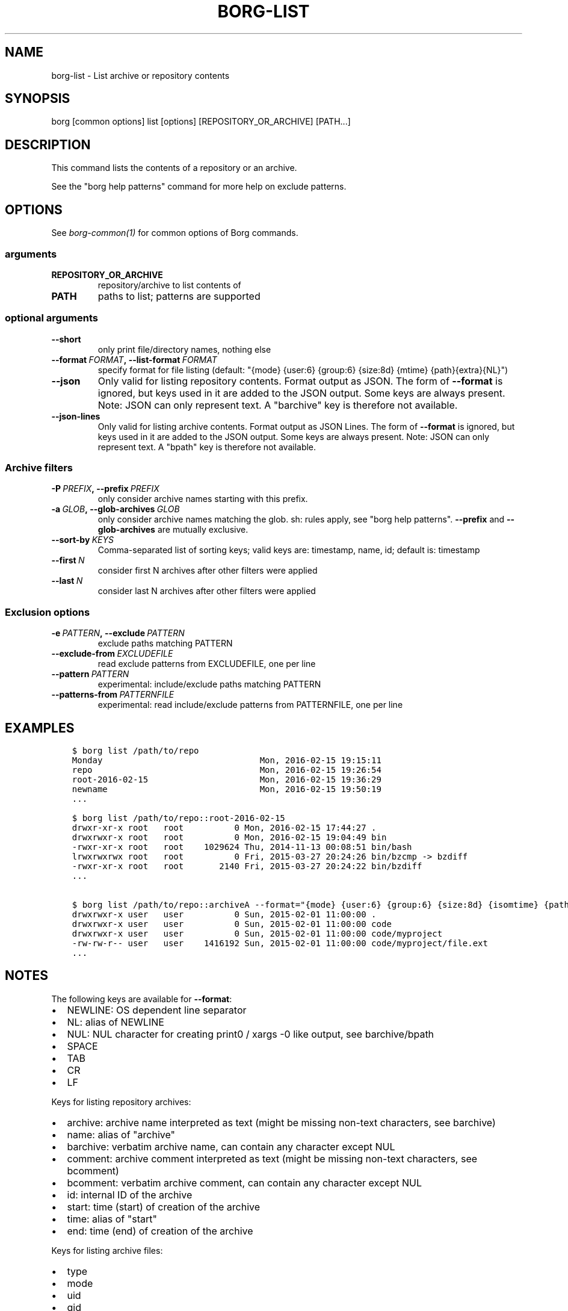 .\" Man page generated from reStructuredText.
.
.TH BORG-LIST 1 "2018-03-29" "" "borg backup tool"
.SH NAME
borg-list \- List archive or repository contents
.
.nr rst2man-indent-level 0
.
.de1 rstReportMargin
\\$1 \\n[an-margin]
level \\n[rst2man-indent-level]
level margin: \\n[rst2man-indent\\n[rst2man-indent-level]]
-
\\n[rst2man-indent0]
\\n[rst2man-indent1]
\\n[rst2man-indent2]
..
.de1 INDENT
.\" .rstReportMargin pre:
. RS \\$1
. nr rst2man-indent\\n[rst2man-indent-level] \\n[an-margin]
. nr rst2man-indent-level +1
.\" .rstReportMargin post:
..
.de UNINDENT
. RE
.\" indent \\n[an-margin]
.\" old: \\n[rst2man-indent\\n[rst2man-indent-level]]
.nr rst2man-indent-level -1
.\" new: \\n[rst2man-indent\\n[rst2man-indent-level]]
.in \\n[rst2man-indent\\n[rst2man-indent-level]]u
..
.SH SYNOPSIS
.sp
borg [common options] list [options] [REPOSITORY_OR_ARCHIVE] [PATH...]
.SH DESCRIPTION
.sp
This command lists the contents of a repository or an archive.
.sp
See the "borg help patterns" command for more help on exclude patterns.
.SH OPTIONS
.sp
See \fIborg\-common(1)\fP for common options of Borg commands.
.SS arguments
.INDENT 0.0
.TP
.B REPOSITORY_OR_ARCHIVE
repository/archive to list contents of
.TP
.B PATH
paths to list; patterns are supported
.UNINDENT
.SS optional arguments
.INDENT 0.0
.TP
.B \-\-short
only print file/directory names, nothing else
.TP
.BI \-\-format \ FORMAT\fP,\fB \ \-\-list\-format \ FORMAT
specify format for file listing (default: "{mode} {user:6} {group:6} {size:8d} {mtime} {path}{extra}{NL}")
.TP
.B \-\-json
Only valid for listing repository contents. Format output as JSON. The form of \fB\-\-format\fP is ignored, but keys used in it are added to the JSON output. Some keys are always present. Note: JSON can only represent text. A "barchive" key is therefore not available.
.TP
.B \-\-json\-lines
Only valid for listing archive contents. Format output as JSON Lines. The form of \fB\-\-format\fP is ignored, but keys used in it are added to the JSON output. Some keys are always present. Note: JSON can only represent text. A "bpath" key is therefore not available.
.UNINDENT
.SS Archive filters
.INDENT 0.0
.TP
.BI \-P \ PREFIX\fP,\fB \ \-\-prefix \ PREFIX
only consider archive names starting with this prefix.
.TP
.BI \-a \ GLOB\fP,\fB \ \-\-glob\-archives \ GLOB
only consider archive names matching the glob. sh: rules apply, see "borg help patterns". \fB\-\-prefix\fP and \fB\-\-glob\-archives\fP are mutually exclusive.
.TP
.BI \-\-sort\-by \ KEYS
Comma\-separated list of sorting keys; valid keys are: timestamp, name, id; default is: timestamp
.TP
.BI \-\-first \ N
consider first N archives after other filters were applied
.TP
.BI \-\-last \ N
consider last N archives after other filters were applied
.UNINDENT
.SS Exclusion options
.INDENT 0.0
.TP
.BI \-e \ PATTERN\fP,\fB \ \-\-exclude \ PATTERN
exclude paths matching PATTERN
.TP
.BI \-\-exclude\-from \ EXCLUDEFILE
read exclude patterns from EXCLUDEFILE, one per line
.TP
.BI \-\-pattern \ PATTERN
experimental: include/exclude paths matching PATTERN
.TP
.BI \-\-patterns\-from \ PATTERNFILE
experimental: read include/exclude patterns from PATTERNFILE, one per line
.UNINDENT
.SH EXAMPLES
.INDENT 0.0
.INDENT 3.5
.sp
.nf
.ft C
$ borg list /path/to/repo
Monday                               Mon, 2016\-02\-15 19:15:11
repo                                 Mon, 2016\-02\-15 19:26:54
root\-2016\-02\-15                      Mon, 2016\-02\-15 19:36:29
newname                              Mon, 2016\-02\-15 19:50:19
\&...

$ borg list /path/to/repo::root\-2016\-02\-15
drwxr\-xr\-x root   root          0 Mon, 2016\-02\-15 17:44:27 .
drwxrwxr\-x root   root          0 Mon, 2016\-02\-15 19:04:49 bin
\-rwxr\-xr\-x root   root    1029624 Thu, 2014\-11\-13 00:08:51 bin/bash
lrwxrwxrwx root   root          0 Fri, 2015\-03\-27 20:24:26 bin/bzcmp \-> bzdiff
\-rwxr\-xr\-x root   root       2140 Fri, 2015\-03\-27 20:24:22 bin/bzdiff
\&...

$ borg list /path/to/repo::archiveA \-\-format="{mode} {user:6} {group:6} {size:8d} {isomtime} {path}{extra}{NEWLINE}"
drwxrwxr\-x user   user          0 Sun, 2015\-02\-01 11:00:00 .
drwxrwxr\-x user   user          0 Sun, 2015\-02\-01 11:00:00 code
drwxrwxr\-x user   user          0 Sun, 2015\-02\-01 11:00:00 code/myproject
\-rw\-rw\-r\-\- user   user    1416192 Sun, 2015\-02\-01 11:00:00 code/myproject/file.ext
\&...
.ft P
.fi
.UNINDENT
.UNINDENT
.SH NOTES
.sp
The following keys are available for \fB\-\-format\fP:
.INDENT 0.0
.IP \(bu 2
NEWLINE: OS dependent line separator
.IP \(bu 2
NL: alias of NEWLINE
.IP \(bu 2
NUL: NUL character for creating print0 / xargs \-0 like output, see barchive/bpath
.IP \(bu 2
SPACE
.IP \(bu 2
TAB
.IP \(bu 2
CR
.IP \(bu 2
LF
.UNINDENT
.sp
Keys for listing repository archives:
.INDENT 0.0
.IP \(bu 2
archive: archive name interpreted as text (might be missing non\-text characters, see barchive)
.IP \(bu 2
name: alias of "archive"
.IP \(bu 2
barchive: verbatim archive name, can contain any character except NUL
.IP \(bu 2
comment: archive comment interpreted as text (might be missing non\-text characters, see bcomment)
.IP \(bu 2
bcomment: verbatim archive comment, can contain any character except NUL
.IP \(bu 2
id: internal ID of the archive
.IP \(bu 2
start: time (start) of creation of the archive
.IP \(bu 2
time: alias of "start"
.IP \(bu 2
end: time (end) of creation of the archive
.UNINDENT
.sp
Keys for listing archive files:
.INDENT 0.0
.IP \(bu 2
type
.IP \(bu 2
mode
.IP \(bu 2
uid
.IP \(bu 2
gid
.IP \(bu 2
user
.IP \(bu 2
group
.IP \(bu 2
path: path interpreted as text (might be missing non\-text characters, see bpath)
.IP \(bu 2
bpath: verbatim POSIX path, can contain any character except NUL
.IP \(bu 2
source: link target for links (identical to linktarget)
.IP \(bu 2
linktarget
.IP \(bu 2
flags
.IP \(bu 2
size
.IP \(bu 2
csize: compressed size
.IP \(bu 2
dsize: deduplicated size
.IP \(bu 2
dcsize: deduplicated compressed size
.IP \(bu 2
num_chunks: number of chunks in this file
.IP \(bu 2
unique_chunks: number of unique chunks in this file
.IP \(bu 2
mtime
.IP \(bu 2
ctime
.IP \(bu 2
atime
.IP \(bu 2
isomtime
.IP \(bu 2
isoctime
.IP \(bu 2
isoatime
.IP \(bu 2
blake2b
.IP \(bu 2
blake2s
.IP \(bu 2
md5
.IP \(bu 2
sha1
.IP \(bu 2
sha224
.IP \(bu 2
sha256
.IP \(bu 2
sha384
.IP \(bu 2
sha3_224
.IP \(bu 2
sha3_256
.IP \(bu 2
sha3_384
.IP \(bu 2
sha3_512
.IP \(bu 2
sha512
.IP \(bu 2
shake_128
.IP \(bu 2
shake_256
.IP \(bu 2
archiveid
.IP \(bu 2
archivename
.IP \(bu 2
extra: prepends {source} with " \-> " for soft links and " link to " for hard links
.IP \(bu 2
health: either "healthy" (file ok) or "broken" (if file has all\-zero replacement chunks)
.UNINDENT
.SH SEE ALSO
.sp
\fIborg\-common(1)\fP, \fIborg\-info(1)\fP, \fIborg\-diff(1)\fP, \fIborg\-prune(1)\fP, \fIborg\-patterns(1)\fP
.SH AUTHOR
The Borg Collective
.\" Generated by docutils manpage writer.
.
